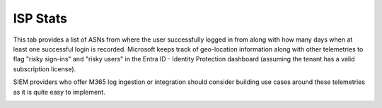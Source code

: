 ISP Stats
=========

This tab provides a list of ASNs from where the user successfully logged in from along with how many days when at least one successful login is recorded. Microsoft keeps track of geo-location information along with other telemetries to flag "risky sign-ins" and "risky users" in the Entra ID - Identity Protection dashboard (assuming the tenant has a valid subscription license).

SIEM providers who offer M365 log ingestion or integration should consider building use cases around these telemetries as it is quite easy to implement.

.. image:: /images/ISP_stats.jpg
   :alt: log path
   :scale: 50
